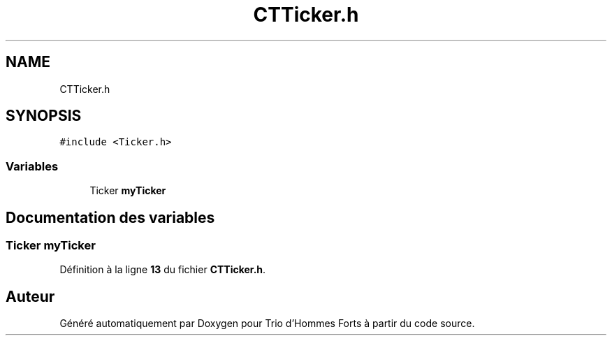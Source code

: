 .TH "CTTicker.h" 3 "Lundi 5 Juin 2023" "Trio d'Hommes Forts" \" -*- nroff -*-
.ad l
.nh
.SH NAME
CTTicker.h
.SH SYNOPSIS
.br
.PP
\fC#include <Ticker\&.h>\fP
.br

.SS "Variables"

.in +1c
.ti -1c
.RI "Ticker \fBmyTicker\fP"
.br
.in -1c
.SH "Documentation des variables"
.PP 
.SS "Ticker myTicker"

.PP
Définition à la ligne \fB13\fP du fichier \fBCTTicker\&.h\fP\&.
.SH "Auteur"
.PP 
Généré automatiquement par Doxygen pour Trio d'Hommes Forts à partir du code source\&.
